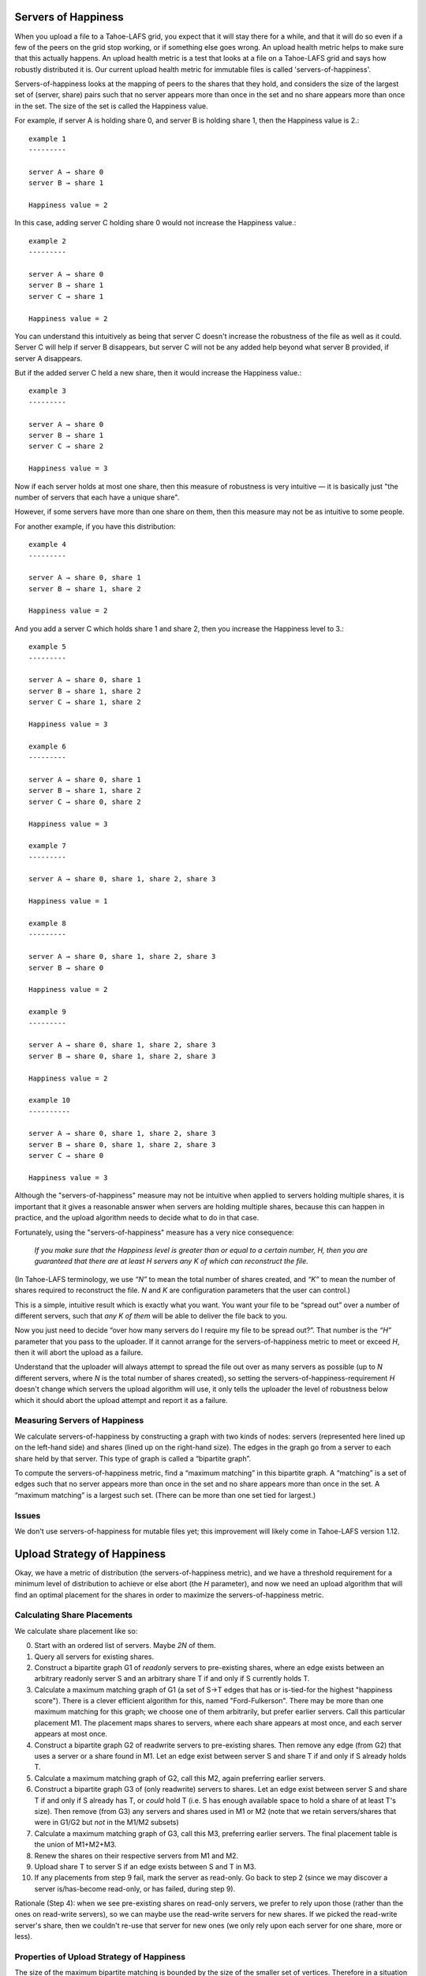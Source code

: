 ﻿.. -*- coding: utf-8-with-signature-unix; fill-column: 77 -*-

Servers of Happiness
====================

When you upload a file to a Tahoe-LAFS grid, you expect that it will stay
there for a while, and that it will do so even if a few of the peers on the
grid stop working, or if something else goes wrong. An upload health metric
helps to make sure that this actually happens.  An upload health metric is a
test that looks at a file on a Tahoe-LAFS grid and says how robustly
distributed it is. Our current upload health metric for immutable files is
called 'servers-of-happiness'.

Servers-of-happiness looks at the mapping of peers to the shares that they
hold, and considers the size of the largest set of (server, share) pairs such
that no server appears more than once in the set and no share appears more
than once in the set. The size of the set is called the Happiness value.

For example, if server A is holding share 0, and server B is holding share 1,
then the Happiness value is 2.::

    example 1
    ---------

    server A → share 0
    server B → share 1

    Happiness value = 2

In this case, adding server C holding share 0 would not increase the
Happiness value.::

    example 2
    ---------

    server A → share 0
    server B → share 1
    server C → share 1

    Happiness value = 2

You can understand this intuitively as being that server C doesn't increase
the robustness of the file as well as it could. Server C will help if server
B disappears, but server C will not be any added help beyond what server B
provided, if server A disappears.

But if the added server C held a new share, then it would increase the
Happiness value.::

    example 3
    ---------

    server A → share 0
    server B → share 1
    server C → share 2

    Happiness value = 3

Now if each server holds at most one share, then this measure of robustness
is very intuitive — it is basically just "the number of servers that each
have a unique share".

However, if some servers have more than one share on them, then this measure
may not be as intuitive to some people.

For another example, if you have this distribution::

    example 4
    ---------

    server A → share 0, share 1
    server B → share 1, share 2

    Happiness value = 2

And you add a server C which holds share 1 and share 2, then you increase the
Happiness level to 3.::

    example 5
    ---------

    server A → share 0, share 1
    server B → share 1, share 2
    server C → share 1, share 2

    Happiness value = 3

    example 6
    ---------

    server A → share 0, share 1
    server B → share 1, share 2
    server C → share 0, share 2

    Happiness value = 3

    example 7
    ---------

    server A → share 0, share 1, share 2, share 3

    Happiness value = 1

    example 8
    ---------

    server A → share 0, share 1, share 2, share 3
    server B → share 0

    Happiness value = 2

    example 9
    ---------

    server A → share 0, share 1, share 2, share 3
    server B → share 0, share 1, share 2, share 3

    Happiness value = 2

    example 10
    ----------

    server A → share 0, share 1, share 2, share 3
    server B → share 0, share 1, share 2, share 3
    server C → share 0

    Happiness value = 3

Although the "servers-of-happiness" measure may not be intuitive when applied
to servers holding multiple shares, it is important that it gives a
reasonable answer when servers are holding multiple shares, because this can
happen in practice, and the upload algorithm needs to decide what to do in
that case.

Fortunately, using the "servers-of-happiness" measure has a very nice
consequence:

  *If you make sure that the Happiness level is greater than or equal to a certain number, H, then you are guaranteed that there are at least H servers any K of which can reconstruct the file.*

(In Tahoe-LAFS terminology, we use *“N”* to mean the total number of shares
created, and *“K”* to mean the number of shares required to reconstruct the
file. *N* and *K* are configuration parameters that the user can control.)

This is a simple, intuitive result which is exactly what you want. You want
your file to be “spread out” over a number of different servers, such that
*any K of them* will be able to deliver the file back to you.

Now you just need to decide “over how many servers do I require my file to be
spread out?”. That number is the *“H”* parameter that you pass to the
uploader. If it cannot arrange for the servers-of-happiness metric to meet or
exceed *H*, then it will abort the upload as a failure.

Understand that the uploader will always attempt to spread the file out over
as many servers as possible (up to *N* different servers, where *N* is the
total number of shares created), so setting the
servers-of-happiness-requirement *H* doesn't change which servers the upload
algorithm will use, it only tells the uploader the level of robustness below
which it should abort the upload attempt and report it as a failure.


Measuring Servers of Happiness
------------------------------

We calculate servers-of-happiness by constructing a graph with two kinds of
nodes: servers (represented here lined up on the left-hand side) and shares
(lined up on the right-hand size). The edges in the graph go from a server to
each share held by that server. This type of graph is called a “bipartite
graph”.

To compute the servers-of-happiness metric, find a “maximum matching” in this
bipartite graph. A “matching” is a set of edges such that no server appears
more than once in the set and no share appears more than once in the set. A
“maximum matching” is a largest such set. (There can be more than one set
tied for largest.)

Issues
------

We don't use servers-of-happiness for mutable files yet; this improvement
will likely come in Tahoe-LAFS version 1.12.


Upload Strategy of Happiness
============================

Okay, we have a metric of distribution (the servers-of-happiness metric), and
we have a threshold requirement for a minimum level of distribution to
achieve or else abort (the *H* parameter), and now we need an upload
algorithm that will find an optimal placement for the shares in order to
maximize the servers-of-happiness metric.

Calculating Share Placements
----------------------------

We calculate share placement like so:

0. Start with an ordered list of servers. Maybe *2N* of them.

1. Query all servers for existing shares.

2. Construct a bipartite graph G1 of *readonly* servers to pre-existing
   shares, where an edge exists between an arbitrary readonly server S and an
   arbitrary share T if and only if S currently holds T.

3. Calculate a maximum matching graph of G1 (a set of S->T edges that has or
   is-tied-for the highest "happiness score"). There is a clever efficient
   algorithm for this, named "Ford-Fulkerson". There may be more than one
   maximum matching for this graph; we choose one of them arbitrarily, but
   prefer earlier servers. Call this particular placement M1. The placement
   maps shares to servers, where each share appears at most once, and each
   server appears at most once.

4. Construct a bipartite graph G2 of readwrite servers to pre-existing
   shares. Then remove any edge (from G2) that uses a server or a share found
   in M1. Let an edge exist between server S and share T if and only if S
   already holds T.

5. Calculate a maximum matching graph of G2, call this M2, again preferring
   earlier servers.

6. Construct a bipartite graph G3 of (only readwrite) servers to shares. Let
   an edge exist between server S and share T if and only if S already has T,
   or *could* hold T (i.e. S has enough available space to hold a share of at
   least T's size). Then remove (from G3) any servers and shares used in M1
   or M2 (note that we retain servers/shares that were in G1/G2 but *not* in
   the M1/M2 subsets)

7. Calculate a maximum matching graph of G3, call this M3, preferring earlier
   servers. The final placement table is the union of M1+M2+M3.

8. Renew the shares on their respective servers from M1 and M2.

9. Upload share T to server S if an edge exists between S and T in M3.

10. If any placements from step 9 fail, mark the server as read-only. Go back
    to step 2 (since we may discover a server is/has-become read-only, or has
    failed, during step 9).

Rationale (Step 4): when we see pre-existing shares on read-only servers, we
prefer to rely upon those (rather than the ones on read-write servers), so we
can maybe use the read-write servers for new shares. If we picked the
read-write server's share, then we couldn't re-use that server for new ones
(we only rely upon each server for one share, more or less).

Properties of Upload Strategy of Happiness
------------------------------------------

The size of the maximum bipartite matching is bounded by the size of the smaller
set of vertices. Therefore in a situation where the set of servers is smaller
than the set of shares, placement is not generated for a subset of shares. In
this case the remaining shares are distributed as evenly as possible across the
set of writable servers.

If the servers-of-happiness criteria can be met, the upload strategy of
happiness guarantees that H shares will be placed on the network. During file
repair, if the set of servers is larger than N, the algorithm will attempt to
spread shares only over N distinct servers. For both initial file upload and
file repair, N should be viewed as the maximum number of distinct servers
shares can be placed on, and H as the minimum. The uploader will fail if the
number of distinct servers is less than H, and it will never attempt to
exceed N.

